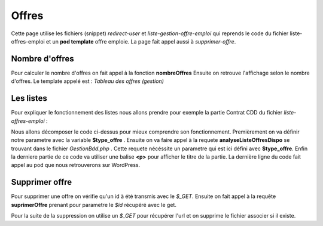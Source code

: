 ======
Offres
======

Cette page utilise les fichiers (snippet) *redirect-user* et *liste-gestion-offre-emploi* qui reprends le code du fichier liste-offres-emploi
et un **pod template** offre emploie.
La page fait appel aussi à *supprimer-offre*.

Nombre d'offres
===============

Pour calculer le nombre d'offres on fait appel à la fonction **nombreOffres** 
Ensuite on retrouve l'affichage selon le nombre d'offres.
Le template appelé est : *Tableau des offres (gestion)*

Les listes
==========

Pour expliquer le fonctionnement des listes nous allons prendre pour exemple la partie Contrat CDD du fichier *liste-offres-emploi* :

.. code-block:: PHP
    :caption: Exemple de code

	$type_offre ="Contrat CDD";
	$res = $bdd->analyseListeOffresDispo($type_offre);
	if ($res[0][0] > 0)
		?>
		<p style='font-size: 1.33em; padding-left: 45px; color: #ba2133;'><strong><?=TXT_CDD_EMPLOI?></strong></p>
		<?php
		echo do_shortcode('[pods name="offre_emploi" where="type_offre=\'Contrat CDD\' AND date_fin >= \''.date('Y-m-d').'\'" template="Liste des offres" limit="1000"]');

Nous allons décomposer le code ci-dessus pour mieux comprendre son fonctionnement.
Premièrement on va définir notre parametre avec la variable **$type_offre** .
Ensuite on va faire appel à la requete **analyseListeOffresDispo** se trouvant dans le fichier *GestionBdd.php* .
Cette requete nécéssite un parametre qui est ici défini avec **$type_offre**.
Enfin la derniere partie de ce code va utiliser une balise **<p>** pour afficher le titre de la partie.
La dernière ligne du code fait appel au pod que nous retrouverons sur WordPress.

Supprimer offre
===============

Pour supprimer une offre on vérifie qu'un id à été transmis avec le *$_GET*.
Ensuite on fait appel à la requête **suprimerOffre** prenant pour parametre le *$id* récupéré avec le get.

Pour la suite de la suppression on utilise un *$_GET* pour récupérer l'url et on supprime le fichier associer si il existe.